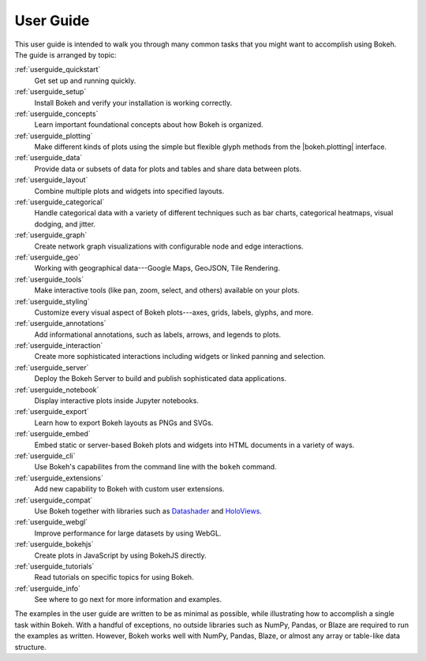 .. _userguide:

User Guide
==========

This user guide is intended to walk you through many common tasks that
you might want to accomplish using Bokeh. The guide is arranged by
topic:

:ref:`userguide_quickstart`
    Get set up and running quickly.

:ref:`userguide_setup`
    Install Bokeh and verify your installation is working correctly.

:ref:`userguide_concepts`
    Learn important foundational concepts about how Bokeh is organized.

:ref:`userguide_plotting`
    Make different kinds of plots using the simple but flexible glyph
    methods from the |bokeh.plotting| interface.

:ref:`userguide_data`
    Provide data or subsets of data for plots and tables and share data
    between plots.

:ref:`userguide_layout`
    Combine multiple plots and widgets into specified layouts.

:ref:`userguide_categorical`
    Handle categorical data with a variety of different techniques such
    as bar charts, categorical heatmaps, visual dodging, and jitter.

:ref:`userguide_graph`
    Create network graph visualizations with configurable node and edge interactions.

:ref:`userguide_geo`
    Working with geographical data---Google Maps, GeoJSON, Tile Rendering.

:ref:`userguide_tools`
    Make interactive tools (like pan, zoom, select, and others) available
    on your plots.

:ref:`userguide_styling`
    Customize every visual aspect of Bokeh plots---axes, grids, labels,
    glyphs, and more.

:ref:`userguide_annotations`
    Add informational annotations, such as labels, arrows, and legends to
    plots.

:ref:`userguide_interaction`
    Create more sophisticated interactions including widgets or linked
    panning and selection.

:ref:`userguide_server`
    Deploy the Bokeh Server to build and publish sophisticated data
    applications.

:ref:`userguide_notebook`
    Display interactive plots inside Jupyter notebooks.

:ref:`userguide_export`
    Learn how to export Bokeh layouts as PNGs and SVGs.

:ref:`userguide_embed`
    Embed static or server-based Bokeh plots and widgets into HTML documents
    in a variety of ways.

:ref:`userguide_cli`
    Use Bokeh's capabilites from the command line with the ``bokeh``
    command.

:ref:`userguide_extensions`
    Add new capability to Bokeh with custom user extensions.

:ref:`userguide_compat`
    Use Bokeh together with libraries such as `Datashader`_ and  `HoloViews`_.

:ref:`userguide_webgl`
    Improve performance for large datasets by using WebGL.

:ref:`userguide_bokehjs`
    Create plots in JavaScript by using BokehJS directly.

:ref:`userguide_tutorials`
    Read tutorials on specific topics for using Bokeh.

:ref:`userguide_info`
    See where to go next for more information and examples.

The examples in the user guide are written to be as minimal as possible,
while illustrating how to accomplish a single task within Bokeh. With a
handful of exceptions, no outside libraries such as NumPy, Pandas, or
Blaze are required to run the examples as written. However, Bokeh works
well with NumPy, Pandas, Blaze, or almost any array or table-like data
structure.

.. |bokeh.plotting| replace:: :ref:`bokeh.plotting <bokeh.plotting>`

.. _Datashader: http://datashader.readthedocs.io
.. _HoloViews: http://holoviews.org
